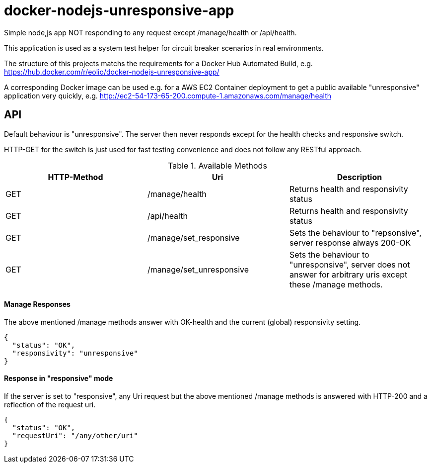 = docker-nodejs-unresponsive-app

Simple node,js app NOT responding to any request except /manage/health or /api/health.

This application is used as a system test helper for circuit breaker scenarios in real environments.


The structure of this projects matchs the requirements for a Docker Hub Automated Build, e.g. https://hub.docker.com/r/eolio/docker-nodejs-unresponsive-app/


A corresponding Docker image can be used e.g. for a AWS EC2 Container deployment to get
a public available "unresponsive" application very quickly, e.g. http://ec2-54-173-65-200.compute-1.amazonaws.com/manage/health




== API

Default behaviour is "unresponsive". The server then never
responds except for the health checks and responsive switch.

HTTP-GET for the switch is just used for fast testing convenience
and does not follow any RESTful approach.


.Available Methods
|===
|HTTP-Method |Uri |Description

|GET
|/manage/health
|Returns health and responsivity status

|GET
|/api/health
|Returns health and responsivity status

|GET
|/manage/set_responsive
|Sets the behaviour to "repsonsive", server response always 200-OK

|GET
|/manage/set_unresponsive
|Sets the behaviour to "unresponsive", server does not answer for arbitrary uris except these /manage methods.
|===


==== Manage Responses

The above mentioned /manage methods answer with OK-health
and the current (global) responsivity setting.

[[json-health]]
[source,json]
----
{
  "status": "OK",
  "responsivity": "unresponsive"
}
----


==== Response in "responsive" mode

If the server is set to "responsive", any Uri request
but the above mentioned /manage methods is answered with HTTP-200
and a reflection of the request uri.

[[json-health]]
[source,json]
{
  "status": "OK",
  "requestUri": "/any/other/uri"
}

